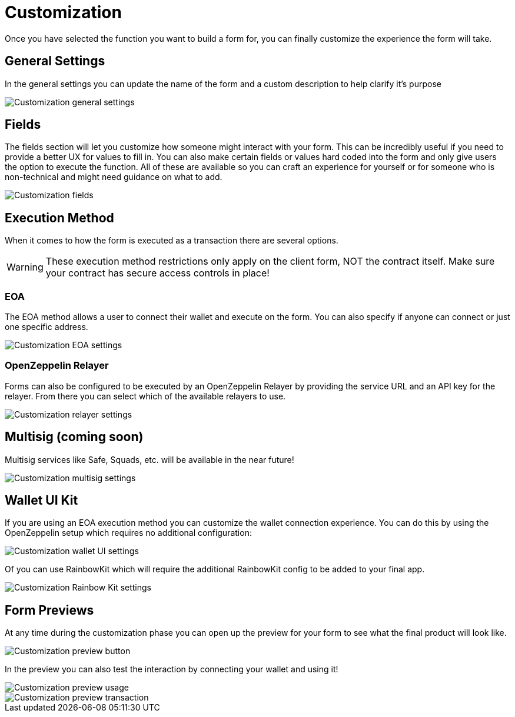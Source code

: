 = Customization

Once you have selected the function you want to build a form for, you can finally customize the experience the form will take.

== General Settings

In the general settings you can update the name of the form and a custom description to help clarify it's purpose

image::customization-general.png[Customization general settings]

== Fields

The fields section will let you customize how someone might interact with your form. This can be incredibly useful if you need to provide a better UX for values to fill in. You can also make certain fields or values hard coded into the form and only give users the option to execute the function. All of these are available so you can craft an experience for yourself or for someone who is non-technical and might need guidance on what to add.

image::customization-fields.png[Customization fields]

== Execution Method

When it comes to how the form is executed as a transaction there are several options.

[WARNING]
====
These execution method restrictions only apply on the client form, NOT the contract itself. Make sure your contract has secure access controls in place!
====

=== EOA

The EOA method allows a user to connect their wallet and execute on the form. You can also specify if anyone can connect or just one specific address.

image::customization-eoa.png[Customization EOA settings]

=== OpenZeppelin Relayer

Forms can also be configured to be executed by an OpenZeppelin Relayer by providing the service URL and an API key for the relayer. From there you can select which of the available relayers to use.

image::customization-relayer.png[Customization relayer settings]

== Multisig (coming soon)

Multisig services like Safe, Squads, etc. will be available in the near future!

image::customization-multisig.png[Customization multisig settings]

== Wallet UI Kit

If you are using an EOA execution method you can customize the wallet connection experience. You can do this by using the OpenZeppelin setup which requires no additional configuration:

image::customization-wallet-ui.png[Customization wallet UI settings]

Of you can use RainbowKit which will require the additional RainbowKit config to be added to your final app.

image::customization-rainbow.png[Customization Rainbow Kit settings]

== Form Previews

At any time during the customization phase you can open up the preview for your form to see what the final product will look like.

image::customization-preview-button.png[Customization preview button]

In the preview you can also test the interaction by connecting your wallet and using it!

image::customization-preview-usage.png[Customization preview usage]

image::customization-preview-tx.png[Customization preview transaction]
